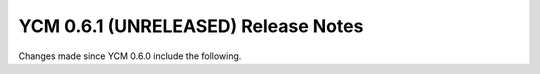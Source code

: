 YCM 0.6.1 (UNRELEASED) Release Notes
************************************

.. only:: html

  .. contents::

Changes made since YCM 0.6.0 include the following.
